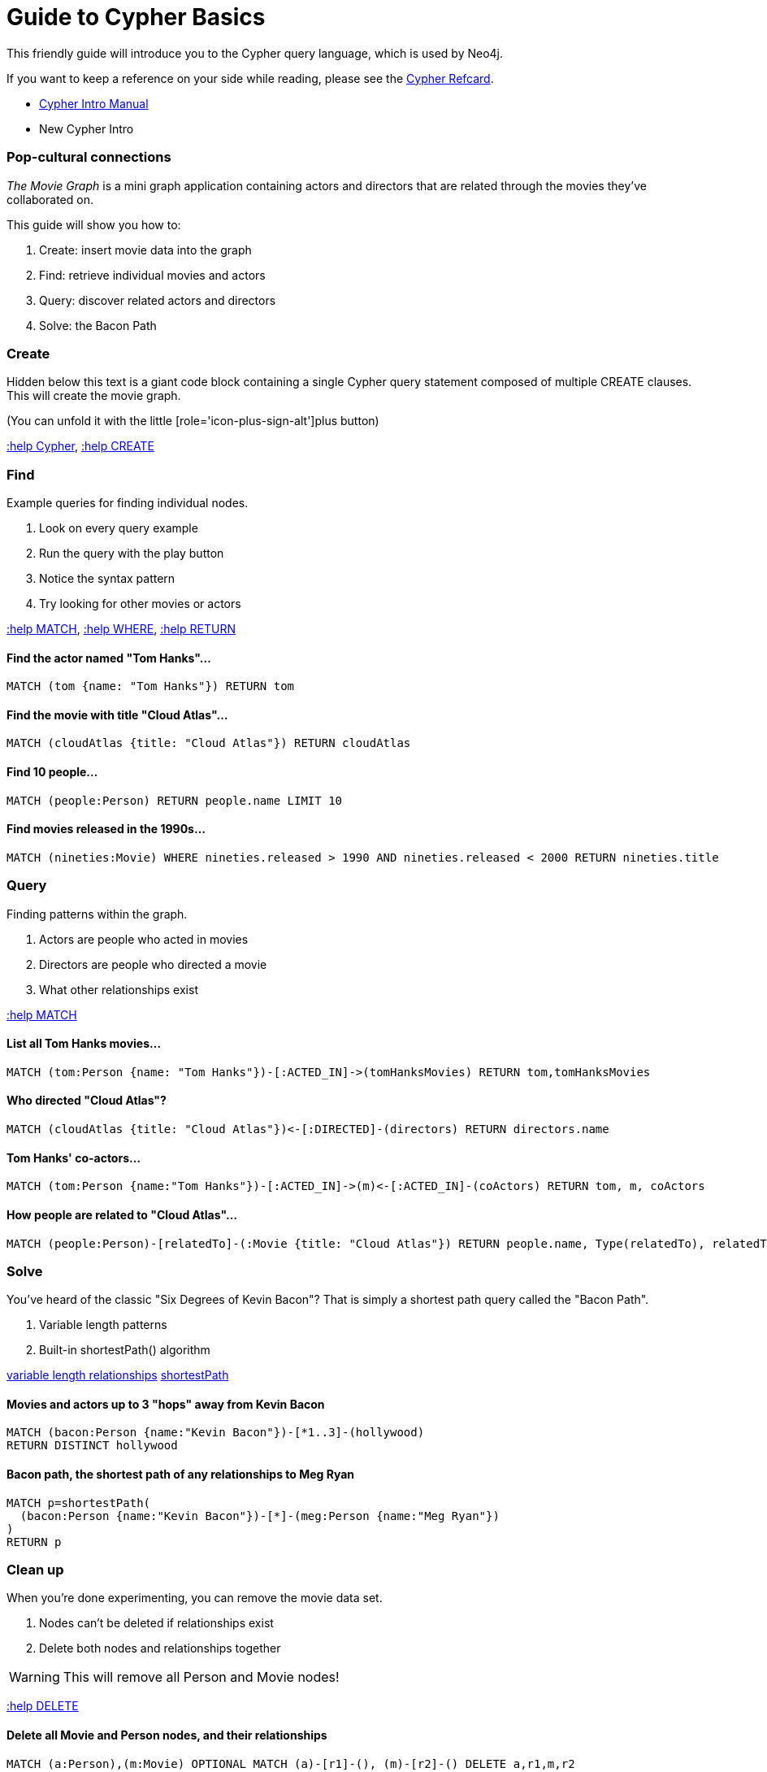 = Guide to Cypher Basics

This friendly guide will introduce you to the Cypher query language, which is used by Neo4j.

If you want to keep a reference on your side while reading, please see the http://docs.neo4j.org/refcard/{neo4j-version}[Cypher Refcard].



****
* http://docs.neo4j.org/chunked/stable/cypher-introduction.html[Cypher Intro Manual]
* New Cypher Intro
****

=== Pop-cultural connections
_The Movie Graph_ is a mini graph application containing actors and directors that are related through the movies they've collaborated on.

This guide will show you how to:

1. Create: insert movie data into the graph
2. Find: retrieve individual movies and actors
3. Query: discover related actors and directors
4. Solve: the Bacon Path

=== Create

Hidden below this text is a giant code block containing a single Cypher query statement composed of multiple CREATE clauses. This will create the movie graph.

(You can unfold it with the little [role='icon-plus-sign-alt']plus button)

<<CYPHER,+:help Cypher+>>, <<CREATE,+:help CREATE+>>

=== Find

Example queries for finding individual nodes.

1. Look on every query example
2. Run the query with the play button
3. Notice the syntax pattern
4. Try looking for other movies or actors

<<MATCH,+:help MATCH+>>, <<WHERE,+:help WHERE+>>, <<RETURN,+:help RETURN+>>

==== Find the actor named "Tom Hanks"...

[source,cypher]
----
MATCH (tom {name: "Tom Hanks"}) RETURN tom
----

//graph_result
//table

==== Find the movie with title "Cloud Atlas"...

[source,cypher]
----
MATCH (cloudAtlas {title: "Cloud Atlas"}) RETURN cloudAtlas
----

//graph_result

//table

==== Find 10 people...

[source,cypher]
----
MATCH (people:Person) RETURN people.name LIMIT 10
----

// table

==== Find movies released in the 1990s...

[source,cypher]
----
MATCH (nineties:Movie) WHERE nineties.released > 1990 AND nineties.released < 2000 RETURN nineties.title
----

//table

=== Query

Finding patterns within the graph.

1. Actors are people who acted in movies
2. Directors are people who directed a movie
3. What other relationships exist

<<MATCH,+:help MATCH+>>

==== List all Tom Hanks movies...

[source,cypher]
----
MATCH (tom:Person {name: "Tom Hanks"})-[:ACTED_IN]->(tomHanksMovies) RETURN tom,tomHanksMovies
----

//graph_result

//table

==== Who directed "Cloud Atlas"?

[source,cypher]
----
MATCH (cloudAtlas {title: "Cloud Atlas"})<-[:DIRECTED]-(directors) RETURN directors.name
----

//table

==== Tom Hanks' co-actors...

[source,cypher]
----
MATCH (tom:Person {name:"Tom Hanks"})-[:ACTED_IN]->(m)<-[:ACTED_IN]-(coActors) RETURN tom, m, coActors
----

//graph_result

//table

==== How people are related to "Cloud Atlas"...

[source,cypher]
----
MATCH (people:Person)-[relatedTo]-(:Movie {title: "Cloud Atlas"}) RETURN people.name, Type(relatedTo), relatedTo
----

//table

=== Solve

You've heard of the classic "Six Degrees of Kevin Bacon"? That is simply a shortest path query called the "Bacon Path".

1. Variable length patterns
2. Built-in shortestPath() algorithm

http://docs.neo4j.org/chunked/stable/query-match.html#match-variable-length-relationships[variable length relationships]
http://docs.neo4j.org/chunked/stable/query-match.html#match-shortest-path[shortestPath]

==== Movies and actors up to 3 "hops" away from Kevin Bacon

[source,cypher]
----
MATCH (bacon:Person {name:"Kevin Bacon"})-[*1..3]-(hollywood)
RETURN DISTINCT hollywood
----

//graph_result

//table

==== Bacon path, the shortest path of any relationships to Meg Ryan

[source,cypher]
----
MATCH p=shortestPath(
  (bacon:Person {name:"Kevin Bacon"})-[*]-(meg:Person {name:"Meg Ryan"})
)
RETURN p
----

//graph_result

//table

=== Clean up

When you're done experimenting, you can remove the movie data set.

[NOTE]
1. Nodes can't be deleted if relationships exist
2. Delete both nodes and relationships together

[WARNING] 
This will remove all Person and Movie nodes!

<<DELETE,+:help DELETE+>>

==== Delete all Movie and Person nodes, and their relationships

//output
[source,cypher]
----
MATCH (a:Person),(m:Movie) OPTIONAL MATCH (a)-[r1]-(), (m)-[r2]-() DELETE a,r1,m,r2
----

==== Prove that the Movie Graph is gone

[source,cypher]
----
MATCH (n) RETURN count(*)
----

//table
